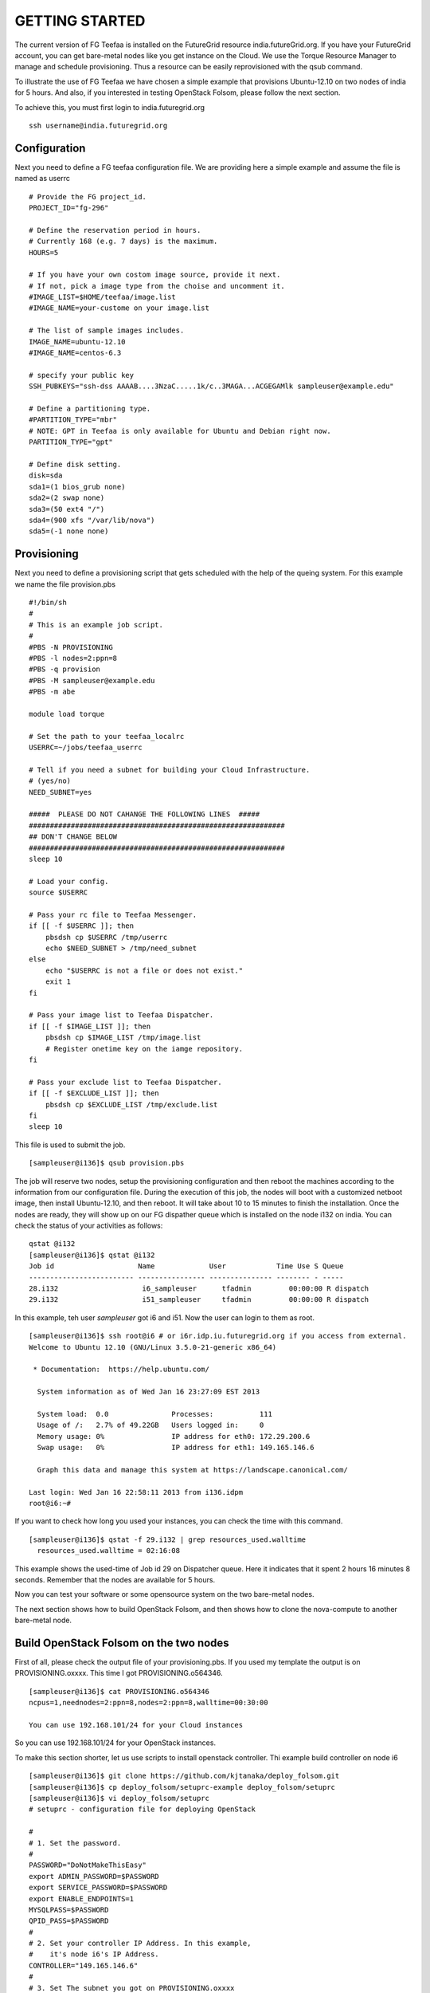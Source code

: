 GETTING STARTED
============

The current version of FG Teefaa is installed on the FutureGrid
resource india.futureGrid.org. If you have your FutureGrid account,
you can get bare-metal nodes like you get instance on the Cloud.
We use the Torque Resource Manager to manage and schedule
provisioning. Thus a resource can be easily reprovisioned with the
qsub command.

To illustrate the use of FG Teefaa we have chosen a simple example
that provisions Ubuntu-12.10 on two nodes of india for 5
hours. And also, if you interested in testing OpenStack Folsom, 
please follow the next section.

To achieve this, you must first login to india.futuregrid.org ::

 ssh username@india.futuregrid.org

Configuration
-----------

Next you need to define a FG teefaa configuration file. We are
providing here a simple example and assume the file is named as userrc ::

   # Provide the FG project_id. 
   PROJECT_ID="fg-296"
   
   # Define the reservation period in hours. 
   # Currently 168 (e.g. 7 days) is the maximum.
   HOURS=5
   
   # If you have your own costom image source, provide it next.
   # If not, pick a image type from the choise and uncomment it.
   #IMAGE_LIST=$HOME/teefaa/image.list
   #IMAGE_NAME=your-custome on your image.list
   
   # The list of sample images includes.
   IMAGE_NAME=ubuntu-12.10
   #IMAGE_NAME=centos-6.3
   
   # specify your public key
   SSH_PUBKEYS="ssh-dss AAAAB....3NzaC.....1k/c..3MAGA...ACGEGAMlk sampleuser@example.edu"
   
   # Define a partitioning type.
   #PARTITION_TYPE="mbr"
   # NOTE: GPT in Teefaa is only available for Ubuntu and Debian right now.
   PARTITION_TYPE="gpt" 
   
   # Define disk setting.
   disk=sda
   sda1=(1 bios_grub none)
   sda2=(2 swap none)
   sda3=(50 ext4 "/")
   sda4=(900 xfs "/var/lib/nova")
   sda5=(-1 none none)

Provisioning 
------------
Next you need to define a provisioning script that gets scheduled with
the help of the queing system. For this example we name the file provision.pbs ::

 #!/bin/sh
 #
 # This is an example job script.
 #
 #PBS -N PROVISIONING
 #PBS -l nodes=2:ppn=8
 #PBS -q provision
 #PBS -M sampleuser@example.edu
 #PBS -m abe

 module load torque

 # Set the path to your teefaa_localrc
 USERRC=~/jobs/teefaa_userrc

 # Tell if you need a subnet for building your Cloud Infrastructure.
 # (yes/no)
 NEED_SUBNET=yes

 #####  PLEASE DO NOT CAHANGE THE FOLLOWING LINES  #####
 #############################################################
 ## DON'T CHANGE BELOW
 #############################################################
 sleep 10

 # Load your config.
 source $USERRC

 # Pass your rc file to Teefaa Messenger.
 if [[ -f $USERRC ]]; then
     pbsdsh cp $USERRC /tmp/userrc
     echo $NEED_SUBNET > /tmp/need_subnet
 else
     echo "$USERRC is not a file or does not exist."
     exit 1
 fi
 
 # Pass your image list to Teefaa Dispatcher.
 if [[ -f $IMAGE_LIST ]]; then
     pbsdsh cp $IMAGE_LIST /tmp/image.list
     # Register onetime key on the iamge repository.
 fi

 # Pass your exclude list to Teefaa Dispatcher.
 if [[ -f $EXCLUDE_LIST ]]; then
     pbsdsh cp $EXCLUDE_LIST /tmp/exclude.list
 fi
 sleep 10

This file is used to submit the job. ::
 
 [sampleuser@i136]$ qsub provision.pbs

The job will reserve two nodes, setup the provisioning configuration
and then reboot the machines according to the information from our
configuration file. During the execution of this job, the nodes will
boot with a customized netboot image, then install Ubuntu-12.10, and
then reboot. It will take about 10 to 15 minutes to finish the
installation.  Once the nodes are ready, they will show up on our FG
dispather queue which is installed on the node i132 on india.  You can
check the status of your activities as follows::

 qstat @i132
 [sampleuser@i136]$ qstat @i132
 Job id                    Name             User            Time Use S Queue
 ------------------------- ---------------- --------------- -------- - -----
 28.i132                    i6_sampleuser      tfadmin         00:00:00 R dispatch       
 29.i132                    i51_sampleuser     tfadmin         00:00:00 R dispatch

In this example, teh user *sampleuser* got i6 and i51. Now the user
can login to them as root. ::

 [sampleuser@i136]$ ssh root@i6 # or i6r.idp.iu.futuregrid.org if you access from external.
 Welcome to Ubuntu 12.10 (GNU/Linux 3.5.0-21-generic x86_64)

  * Documentation:  https://help.ubuntu.com/

   System information as of Wed Jan 16 23:27:09 EST 2013

   System load:  0.0               Processes:           111
   Usage of /:   2.7% of 49.22GB   Users logged in:     0
   Memory usage: 0%                IP address for eth0: 172.29.200.6
   Swap usage:   0%                IP address for eth1: 149.165.146.6

   Graph this data and manage this system at https://landscape.canonical.com/

 Last login: Wed Jan 16 22:58:11 2013 from i136.idpm
 root@i6:~#

If you want to check how long you used your instances, you can check the time with this command. ::

  [sampleuser@i136]$ qstat -f 29.i132 | grep resources_used.walltime
    resources_used.walltime = 02:16:08

This example shows the used-time of Job id 29 on Dispatcher
queue. Here it indicates that it spent 2 hours 16 minutes 8
seconds. Remember that the nodes are available for 5 hours.

Now you can test your software or some opensource system on the two bare-metal nodes.

The next section shows how to build OpenStack Folsom, and then shows how to clone 
the nova-compute to another bare-metal node.

Build OpenStack Folsom on the two nodes
---------------------------------------------------

First of all, please check the output file of your provisioning.pbs. If you used my
template the output is on PROVISIONING.oxxxx. This time I got PROVISIONING.o564346. ::

  [sampleuser@i136]$ cat PROVISIONING.o564346
  ncpus=1,neednodes=2:ppn=8,nodes=2:ppn=8,walltime=00:30:00

  You can use 192.168.101/24 for your Cloud instances

So you can use 192.168.101/24 for your OpenStack instances.

To make this section shorter, let us use scripts to install openstack controller.
Thi example build controller on node i6 ::

  [sampleuser@i136]$ git clone https://github.com/kjtanaka/deploy_folsom.git
  [sampleuser@i136]$ cp deploy_folsom/setuprc-example deploy_folsom/setuprc
  [sampleuser@i136]$ vi deploy_folsom/setuprc
  # setuprc - configuration file for deploying OpenStack

  # 
  # 1. Set the password.
  #
  PASSWORD="DoNotMakeThisEasy"
  export ADMIN_PASSWORD=$PASSWORD
  export SERVICE_PASSWORD=$PASSWORD
  export ENABLE_ENDPOINTS=1
  MYSQLPASS=$PASSWORD
  QPID_PASS=$PASSWORD
  #
  # 2. Set your controller IP Address. In this example, 
  #    it's node i6's IP Address.
  CONTROLLER="149.165.146.6"
  #
  # 3. Set The subnet you got on PROVISIONING.oxxxx
  #    This example I got 192.168.101.0/24 as showen
  #    above.
  FIXED_RANGE="192.168.101.0/24"
  #
  # 4. Many example of OpenStack put this as "%",
  #    but I think it's too open, so please set it
  #    as "149.165.146.%".
  MYSQL_ACCESS="149.165.146.%"
  PUBLIC_INTERFACE="eth1"
  FLAT_INTERFACE="eth0"

Then, copy the folder to node i6 and execute setup_controller.sh, and copy it to 
node i51 and execute setup_compute.sh ::

  [sampleuser@i136]$ scp -r deploy_folsom i6:deploy_folsom
  [sampleuser@i136]$ ssh root@i6 "cd deploy_folsom; bash -ex setup_controller.sh"
  [sampleuser@i136]$ scp -r deploy_folsom i52:deploy_folsom
  [sampleuser@i136]$ ssh root@i51 "cd deploy_folsom; bash -ex setup_controller.sh"

The nodes are rebooted at the end. So login to the controller node i6 when the machine
is up online. Then run your first instance. ::

   [sampleuser@i136]$ ssh root@i6
   root@i6:~# cd deploy_folsom
   root@i6:~# . admin_credential
   root@i6:~# nova boot --image ubuntu-12.10 --flavor 1 --key-name key1 vm001
   root@i6:~# nova list
   +--------------------------------------+-------+--------+-----------------------+
   | ID                                   | Name  | Status | Networks              |
   +--------------------------------------+-------+--------+-----------------------+
   | 1183b8ea-253e-4c03-afe6-6df2a66854fd | vm001 | ACTIVE | private=192.168.101.2 |
   +--------------------------------------+-------+--------+-----------------------+

Somehow first one or two instance(s) tend to end up with "ERROR" Status. If it happens
to you too, please delete them and run new instance. Once your instance become "ACTIVE"
you should be able to login as "ubuntu" like this. ::
   
   root@i6:~# ssh -i key1.pem ubuntu@192.168.101.2

Create another nova-compute from running node
----------------------------------------------------

This section shows you how to create a snapshot of nova-compute node, and copy it to another node.
The process is a bit long so here's description of the process.

1. Delete your instances and disable the nova-compute service.
2. Create a snapshot.
3. Create a host(VM on OpenStack) for your image repository.
4. Upload your snapshot and mount it.
5. Modify your provisioning job, image list and exclude list, and then submit the job.

Here I begin it with i51 which is my compute node.

**1. Delete your instances and disable the nova-compute service.**

First of all, make sure you delete running instances, and disable the 
nova-compute service on i51. ::
   
   root@i6:~# nova delete vm001
   root@i6:~# nova delete vm002
     :
     : Delete instances on i51...
     :
   root@i6:~# nova-manage service disable --host i51 --service nova-compute
   root@i6:~# nova-manage service list

**2. Create a snapshot.**

Download Teefaa. ::
   
   root@i51:~# git clone https://github.com/futuregrid/teefaa.git
   root@i51:~# cd teefaa

Create your snapshotrc(configuration file for snapshot). ::

   root@i51:~# cp snapshotrc-example snapshotrc
   root@i51:~# vi snapshotrc
   # snapshotrc

   SNAPSHOT_DIR="/var/lib/teefaa/snapshot"

   # Define logfile.
   LOGFILE=/tmp/snapshot.log

   # Define the file of exclude list.
   EXCLUDE_LIST=$TOP_DIR/exclude.list

Create your exclude.list and add "var/lib/nova/instances/" ::

   root@i51:~# cp exclude.list-example exclude.list
   root@i51:~# vi exclude.list
   proc/*
   sys/*
   dev/*
   tmp/*
   mnt/*
   media/*
   lost+found
   var/lib/teefaa/snapshot/*
   var/lib/nova/instances/*

Execute snapshot.sh. ::

   root@i51:~# ./snapshot.sh

If you get an error because of missing necessary packages, install tree, xfsprogs and squashfs-tools like this. ::

   root@i51:~# apt-get install tree xfsprogs squashfs-tools

The snapshot will be created in /var/lib/teefaa/snapshot .

**3. Create a host(VM on OpenStack) for your image repository.**

Go backup to india login node, and create an instance of teefaa_repo. ::

   [sampleuser@i136]$ euca-describe-images |grep teefaa_repo
   IMAGE	ami-000000d6	common/teefaa_repo.img.manifest.xml		available	private		x86_64	machineaki-000000d5			instance-store
   [sampleuser@i136]$ euca-run-instances ami-000000d6 -k <your_key>

Create a keypair on the teefaa_repo instance, and register the pubric key on i51's
authorized_keys. ::

   [sampleuser@i136]$ ssh -i path/to/your/private_key root@<ip address> \
                      ssh-keygen -f .ssh/id_rsa -N "" -C "root@teefaa_repo"
   [sampleuser@i136]$ key=$(ssh -i path/to/your/private_key root@<ip address> \
                      cat .ssh/id_rsa.pub)
   [sampleuser@i136]$ ssh root@i51 "echo $key >> .ssh/authorized_keys"

And right now, for accessing OpenStack instance vlan from india nodes, you have to add routing
to 149.165.146.50 which is the management node of OpenStack. ::

   [sampleuser@i136]$ ssh root@i51 route add -net 149.165.158.0 netmask 255.255.255.0 gw 149.165.146.50

**4. Upload your snapshot and mount it.**

Login to your instance, and copy your snapshot and mount it. ::

   [sampleuser@i136]$ ssh -i /path/to/your/key <ip address>
   root@server-3608:~# scp 149.165.146.51:/var/lib/teefaa/snapshot/i75-20130201.squashfs .
   root@server-3608:~# mkdir nova-compute
   root@server-3608:~# mount -o loop i75-20130201.squashfs nova-compute

**5. Modify your provisioning job, image list and exclude list, and then submit the job.**

Go back to india login node, and add your image repository on your image.list. ::

   [sampleuser@i136]$ cd ~/teefaa
   [sampleuser@i136]$ cp image.list-example image.list
   [sampleuser@i136]$ vi image.list
   #<image name> <ip address of your instance>:/path/to/image/directory
   # here's example
   nova-compute 149.165.158.112:/root/nova-compute

Create your exclude list. You can use the default. ::

   [sampleuser@i136]$ cp exclude.list-example exclude.list
   [sampleuser@i136]$ vi exclude.list
   proc/*
   sys/*
   dev/*
   tmp/*
   mnt/*
   media/*
   lost+found

Then, add your image list and exclude list on your provisioning.pbs. ::

   [sampleuser@i136]$ vi provisoning.pbs
     :
     :
   # Define the path of your image list.
   IMAGE_LIST=/path/to/your/image.list
   
   # Define the path of your exclude list.
   EXCLUDE_LIST=/path/to/your/exclude.list
     :
     :
   # Change NEED_SUBNET from yes to no, because you already have one.
   NEED_SUBNET=no
     :
     :

And also, you have to change the image name on your userrc. ::

   [sampleuser@i136]$ vi userrc
    :
    :
   IMAGE_NAME=nova-compute
    :
    :

Then, submit the new job. ::

   [sampleuser@i136]$ qsub provisioning.pbs

You will get another nova-compute in 10~15 minutes.

**6. P.S.**

FG Teefaa is still on the early stage. In the near future, the code will be switched to Python, and the CLI(Command-line Interface) will be improved.

